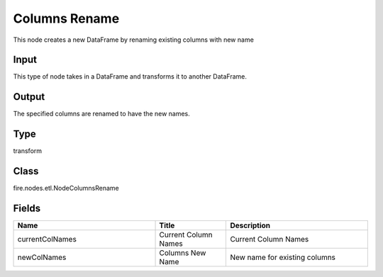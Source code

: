 Columns Rename
=========== 

This node creates a new DataFrame by renaming existing columns with new name

Input
--------------
This type of node takes in a DataFrame and transforms it to another DataFrame.

Output
--------------
The specified columns are renamed to have the new names.

Type
--------- 

transform

Class
--------- 

fire.nodes.etl.NodeColumnsRename

Fields
--------- 

.. list-table::
      :widths: 10 5 10
      :header-rows: 1

      * - Name
        - Title
        - Description
      * - currentColNames
        - Current Column Names
        - Current Column Names
      * - newColNames
        - Columns New Name
        - New name for existing columns




